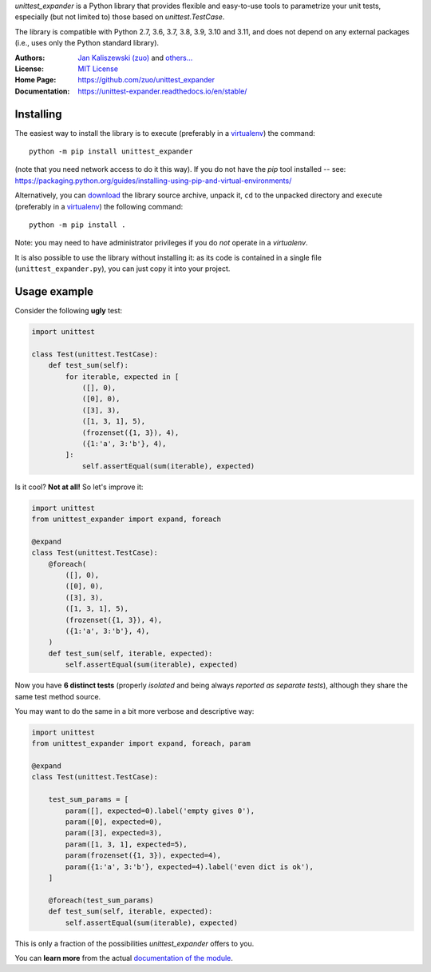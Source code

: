 *unittest_expander* is a Python library that provides flexible and
easy-to-use tools to parametrize your unit tests, especially (but
not limited to) those based on *unittest.TestCase*.

The library is compatible with Python 2.7, 3.6, 3.7, 3.8, 3.9, 3.10 and
3.11, and does not depend on any external packages (i.e., uses only the
Python standard library).

:Authors: `Jan Kaliszewski (zuo)`_ and `others...`_
:License: `MIT License`_
:Home Page: https://github.com/zuo/unittest_expander
:Documentation: https://unittest-expander.readthedocs.io/en/stable/

.. _Jan Kaliszewski (zuo): https://github.com/zuo/
.. _others...: https://github.com/zuo/unittest_expander/pulls?q=is%3Apr+is%3Amerged
.. _MIT License: https://github.com/zuo/unittest_expander/blob/main/LICENSE.txt


Installing
----------

The easiest way to install the library is to execute (preferably in a
`virtualenv`_) the command::

    python -m pip install unittest_expander

(note that you need network access to do it this way).  If you do not
have the *pip* tool installed -- see:
https://packaging.python.org/guides/installing-using-pip-and-virtual-environments/

Alternatively, you can `download`_ the library source archive, unpack
it, ``cd`` to the unpacked directory and execute (preferably in a
`virtualenv`_) the following command::

    python -m pip install .

Note: you may need to have administrator privileges if you do *not*
operate in a *virtualenv*.

It is also possible to use the library without installing it: as its
code is contained in a single file (``unittest_expander.py``), you can
just copy it into your project.

.. _virtualenv: https://packaging.python.org/tutorials/installing-packages/#creating-and-using-virtual-environments

.. _download: https://pypi.org/project/unittest_expander/#files


Usage example
-------------

Consider the following **ugly** test:

.. code:: python

    import unittest

    class Test(unittest.TestCase):
        def test_sum(self):
            for iterable, expected in [
                ([], 0),
                ([0], 0),
                ([3], 3),
                ([1, 3, 1], 5),
                (frozenset({1, 3}), 4),
                ({1:'a', 3:'b'}, 4),
            ]:
                self.assertEqual(sum(iterable), expected)

Is it cool?  **Not at all!**  So let's improve it:

.. code:: python

    import unittest
    from unittest_expander import expand, foreach

    @expand
    class Test(unittest.TestCase):
        @foreach(
            ([], 0),
            ([0], 0),
            ([3], 3),
            ([1, 3, 1], 5),
            (frozenset({1, 3}), 4),
            ({1:'a', 3:'b'}, 4),
        )
        def test_sum(self, iterable, expected):
            self.assertEqual(sum(iterable), expected)

Now you have **6 distinct tests** (properly *isolated* and being
always *reported as separate tests*), although they share the same
test method source.

You may want to do the same in a bit more verbose and descriptive
way:

.. code:: python

    import unittest
    from unittest_expander import expand, foreach, param

    @expand
    class Test(unittest.TestCase):

        test_sum_params = [
            param([], expected=0).label('empty gives 0'),
            param([0], expected=0),
            param([3], expected=3),
            param([1, 3, 1], expected=5),
            param(frozenset({1, 3}), expected=4),
            param({1:'a', 3:'b'}, expected=4).label('even dict is ok'),
        ]

        @foreach(test_sum_params)
        def test_sum(self, iterable, expected):
            self.assertEqual(sum(iterable), expected)

This is only a fraction of the possibilities *unittest_expander*
offers to you.

You can **learn more** from the actual `documentation of the module
<https://unittest-expander.readthedocs.io/en/stable/narrative_documentation.html>`_.
